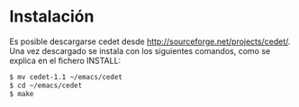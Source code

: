 


* Instalación

Es posible descargarse cedet desde
http://sourceforge.net/projects/cedet/. Una vez descargado se instala
con los siguientes comandos, como se explica en el fichero INSTALL:

#+BEGIN_SRC bash
$ mv cedet-1.1 ~/emacs/cedet
$ cd ~/emacs/cedet
$ make 

#+END_SRC
